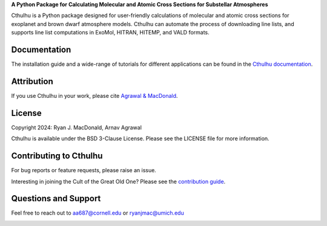 .. raw:: html

   <div align="center">
   <img src="docs/_static/Cthulhu_logo.png" width="450px">
   </img>
   <br/>
   </div>
   <br/><br/>

**A Python Package for Calculating Molecular and Atomic Cross Sections for Substellar Atmospheres**

Cthulhu is a Python package designed for user-friendly calculations of molecular
and atomic cross sections for exoplanet and brown dwarf atmosphere models. 
Cthulhu can automate the process of downloading line lists, and supports 
line list computations in ExoMol, HITRAN, HITEMP, and VALD formats.

Documentation
-------------

The installation guide and a wide-range of tutorials for different applications
can be found in the
`Cthulhu documentation <https://cthulhu.readthedocs.io/en/latest/>`_.

Attribution
-----------

If you use Cthulhu in your work, please cite `Agrawal & MacDonald <https://joss.theoj.org/papers/10.21105/joss.06894>`_. 

License
-------

Copyright 2024: Ryan J. MacDonald, Arnav Agrawal

Cthulhu is available under the BSD 3-Clause License.
Please see the LICENSE file for more information.

Contributing to Cthulhu
------------------------

For bug reports or feature requests, please raise an issue.

Interesting in joining the Cult of the Great Old One? Please see the 
`contribution guide 
<https://cthulhu.readthedocs.io/en/latest/content/contributing.html>`_.

Questions and Support
---------------------

Feel free to reach out to aa687@cornell.edu or ryanjmac@umich.edu


.. image:: https://readthedocs.org/projects/cthulhu/badge/?version=latest
    :target: https://cthulhu.readthedocs.io/en/latest/?badge=latest
    :alt: Documentation Status

.. image:: https://img.shields.io/badge/License-BSD_3--Clause-blue.svg
   :target: https://github.com/MartianColonist/cthulhu/blob/main/LICENSE
   :alt: GitHub License

.. image:: https://github.com/MartianColonist/Cthulhu/actions/workflows/pytest_testing.yml/badge.svg
   :target: https://github.com/MartianColonist/Cthulhu/actions/workflows/pytest_testing.yml
   :alt: Pytest Test Suite Status